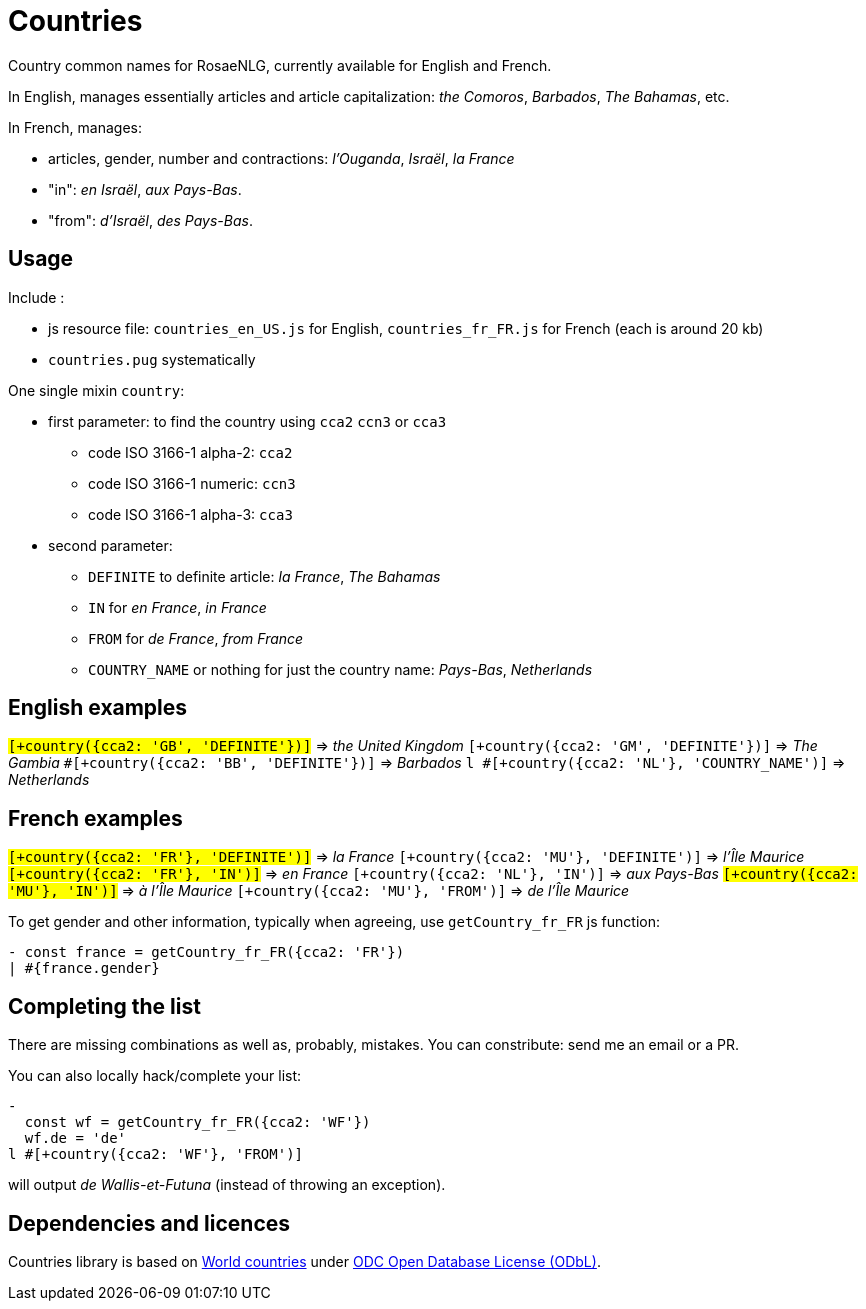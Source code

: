 = Countries

Country common names for RosaeNLG, currently available for English and French. 

In English, manages essentially articles and article capitalization: _the Comoros_, _Barbados_, _The Bahamas_, etc.

In French, manages:

* articles, gender, number and contractions: _l'Ouganda_, _Israël_, _la France_
* "in": _en Israël_, _aux Pays-Bas_.
* "from": _d'Israël_, _des Pays-Bas_.


== Usage

Include :

* js resource file: `countries_en_US.js` for English, `countries_fr_FR.js` for French (each is around 20 kb)
* `countries.pug` systematically

One single mixin `country`:

* first parameter: to find the country using `cca2` `ccn3` or `cca3`
** code ISO 3166-1 alpha-2: `cca2`
** code ISO 3166-1 numeric: `ccn3`
** code ISO 3166-1 alpha-3: `cca3`
* second parameter:
** `DEFINITE` to definite article: _la France_, _The Bahamas_
** `IN` for _en France_, _in France_
** `FROM` for _de France_, _from France_
** `COUNTRY_NAME` or nothing for just the country name: _Pays-Bas_, _Netherlands_


== English examples

`#[+country({cca2: 'GB', 'DEFINITE'})]` => _the United Kingdom_
`#[+country({cca2: 'GM', 'DEFINITE'})]` => _The Gambia_
`#[+country({cca2: 'BB', 'DEFINITE'})]` =>  _Barbados_
`l #[+country({cca2: 'NL'}, 'COUNTRY_NAME')]` => _Netherlands_


== French examples

`#[+country({cca2: 'FR'}, 'DEFINITE')]` => _la France_
`#[+country({cca2: 'MU'}, 'DEFINITE')]` => _l'Île Maurice_
`#[+country({cca2: 'FR'}, 'IN')]` => _en France_
`#[+country({cca2: 'NL'}, 'IN')]` => _aux Pays-Bas_
`#[+country({cca2: 'MU'}, 'IN')]` =>  _à l'Île Maurice_
`#[+country({cca2: 'MU'}, 'FROM')]` =>  _de l'Île Maurice_

To get gender and other information, typically when agreeing, use `getCountry_fr_FR` js function:
----
- const france = getCountry_fr_FR({cca2: 'FR'})
| #{france.gender}
----


== Completing the list

There are missing combinations as well as, probably, mistakes.
You can constribute: send me an email or a PR.

You can also locally hack/complete your list:
----
- 
  const wf = getCountry_fr_FR({cca2: 'WF'})
  wf.de = 'de'
l #[+country({cca2: 'WF'}, 'FROM')]
----
will output _de Wallis-et-Futuna_ (instead of throwing an exception).


== Dependencies and licences

Countries library is based on 
link:https://github.com/mledoze/countries[World countries] under link:https://github.com/mledoze/countries/blob/master/LICENSE[ODC Open Database License (ODbL)].
